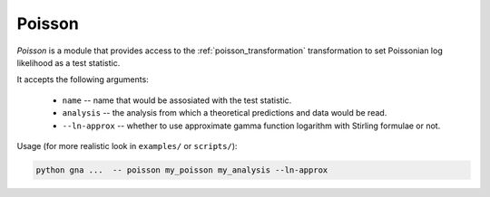 Poisson
^^^^^^^

*Poisson* is a module that provides access to the :ref:`poisson_transformation` 
transformation to set Poissonian log likelihood as a test statistic.

It accepts the following arguments:

    * ``name`` -- name that would be assosiated with the test statistic.
    * ``analysis`` -- the analysis from which a theoretical predictions and data would be read.
    * ``--ln-approx`` -- whether to use approximate gamma function logarithm
      with Stirling formulae or not.

Usage (for more realistic look in ``examples/`` or ``scripts/``):

.. code-block:: bash

   python gna ...  -- poisson my_poisson my_analysis --ln-approx
